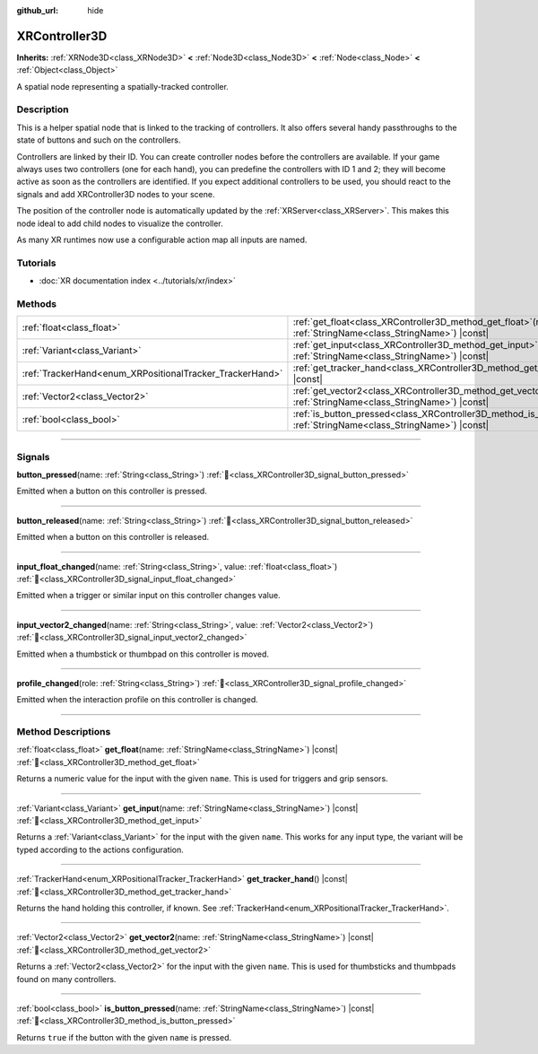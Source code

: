 :github_url: hide

.. DO NOT EDIT THIS FILE!!!
.. Generated automatically from Godot engine sources.
.. Generator: https://github.com/blazium-engine/blazium/tree/4.3/doc/tools/make_rst.py.
.. XML source: https://github.com/blazium-engine/blazium/tree/4.3/doc/classes/XRController3D.xml.

.. _class_XRController3D:

XRController3D
==============

**Inherits:** :ref:`XRNode3D<class_XRNode3D>` **<** :ref:`Node3D<class_Node3D>` **<** :ref:`Node<class_Node>` **<** :ref:`Object<class_Object>`

A spatial node representing a spatially-tracked controller.

.. rst-class:: classref-introduction-group

Description
-----------

This is a helper spatial node that is linked to the tracking of controllers. It also offers several handy passthroughs to the state of buttons and such on the controllers.

Controllers are linked by their ID. You can create controller nodes before the controllers are available. If your game always uses two controllers (one for each hand), you can predefine the controllers with ID 1 and 2; they will become active as soon as the controllers are identified. If you expect additional controllers to be used, you should react to the signals and add XRController3D nodes to your scene.

The position of the controller node is automatically updated by the :ref:`XRServer<class_XRServer>`. This makes this node ideal to add child nodes to visualize the controller.

As many XR runtimes now use a configurable action map all inputs are named.

.. rst-class:: classref-introduction-group

Tutorials
---------

- :doc:`XR documentation index <../tutorials/xr/index>`

.. rst-class:: classref-reftable-group

Methods
-------

.. table::
   :widths: auto

   +----------------------------------------------------------+-----------------------------------------------------------------------------------------------------------------------------------+
   | :ref:`float<class_float>`                                | :ref:`get_float<class_XRController3D_method_get_float>`\ (\ name\: :ref:`StringName<class_StringName>`\ ) |const|                 |
   +----------------------------------------------------------+-----------------------------------------------------------------------------------------------------------------------------------+
   | :ref:`Variant<class_Variant>`                            | :ref:`get_input<class_XRController3D_method_get_input>`\ (\ name\: :ref:`StringName<class_StringName>`\ ) |const|                 |
   +----------------------------------------------------------+-----------------------------------------------------------------------------------------------------------------------------------+
   | :ref:`TrackerHand<enum_XRPositionalTracker_TrackerHand>` | :ref:`get_tracker_hand<class_XRController3D_method_get_tracker_hand>`\ (\ ) |const|                                               |
   +----------------------------------------------------------+-----------------------------------------------------------------------------------------------------------------------------------+
   | :ref:`Vector2<class_Vector2>`                            | :ref:`get_vector2<class_XRController3D_method_get_vector2>`\ (\ name\: :ref:`StringName<class_StringName>`\ ) |const|             |
   +----------------------------------------------------------+-----------------------------------------------------------------------------------------------------------------------------------+
   | :ref:`bool<class_bool>`                                  | :ref:`is_button_pressed<class_XRController3D_method_is_button_pressed>`\ (\ name\: :ref:`StringName<class_StringName>`\ ) |const| |
   +----------------------------------------------------------+-----------------------------------------------------------------------------------------------------------------------------------+

.. rst-class:: classref-section-separator

----

.. rst-class:: classref-descriptions-group

Signals
-------

.. _class_XRController3D_signal_button_pressed:

.. rst-class:: classref-signal

**button_pressed**\ (\ name\: :ref:`String<class_String>`\ ) :ref:`🔗<class_XRController3D_signal_button_pressed>`

Emitted when a button on this controller is pressed.

.. rst-class:: classref-item-separator

----

.. _class_XRController3D_signal_button_released:

.. rst-class:: classref-signal

**button_released**\ (\ name\: :ref:`String<class_String>`\ ) :ref:`🔗<class_XRController3D_signal_button_released>`

Emitted when a button on this controller is released.

.. rst-class:: classref-item-separator

----

.. _class_XRController3D_signal_input_float_changed:

.. rst-class:: classref-signal

**input_float_changed**\ (\ name\: :ref:`String<class_String>`, value\: :ref:`float<class_float>`\ ) :ref:`🔗<class_XRController3D_signal_input_float_changed>`

Emitted when a trigger or similar input on this controller changes value.

.. rst-class:: classref-item-separator

----

.. _class_XRController3D_signal_input_vector2_changed:

.. rst-class:: classref-signal

**input_vector2_changed**\ (\ name\: :ref:`String<class_String>`, value\: :ref:`Vector2<class_Vector2>`\ ) :ref:`🔗<class_XRController3D_signal_input_vector2_changed>`

Emitted when a thumbstick or thumbpad on this controller is moved.

.. rst-class:: classref-item-separator

----

.. _class_XRController3D_signal_profile_changed:

.. rst-class:: classref-signal

**profile_changed**\ (\ role\: :ref:`String<class_String>`\ ) :ref:`🔗<class_XRController3D_signal_profile_changed>`

Emitted when the interaction profile on this controller is changed.

.. rst-class:: classref-section-separator

----

.. rst-class:: classref-descriptions-group

Method Descriptions
-------------------

.. _class_XRController3D_method_get_float:

.. rst-class:: classref-method

:ref:`float<class_float>` **get_float**\ (\ name\: :ref:`StringName<class_StringName>`\ ) |const| :ref:`🔗<class_XRController3D_method_get_float>`

Returns a numeric value for the input with the given ``name``. This is used for triggers and grip sensors.

.. rst-class:: classref-item-separator

----

.. _class_XRController3D_method_get_input:

.. rst-class:: classref-method

:ref:`Variant<class_Variant>` **get_input**\ (\ name\: :ref:`StringName<class_StringName>`\ ) |const| :ref:`🔗<class_XRController3D_method_get_input>`

Returns a :ref:`Variant<class_Variant>` for the input with the given ``name``. This works for any input type, the variant will be typed according to the actions configuration.

.. rst-class:: classref-item-separator

----

.. _class_XRController3D_method_get_tracker_hand:

.. rst-class:: classref-method

:ref:`TrackerHand<enum_XRPositionalTracker_TrackerHand>` **get_tracker_hand**\ (\ ) |const| :ref:`🔗<class_XRController3D_method_get_tracker_hand>`

Returns the hand holding this controller, if known. See :ref:`TrackerHand<enum_XRPositionalTracker_TrackerHand>`.

.. rst-class:: classref-item-separator

----

.. _class_XRController3D_method_get_vector2:

.. rst-class:: classref-method

:ref:`Vector2<class_Vector2>` **get_vector2**\ (\ name\: :ref:`StringName<class_StringName>`\ ) |const| :ref:`🔗<class_XRController3D_method_get_vector2>`

Returns a :ref:`Vector2<class_Vector2>` for the input with the given ``name``. This is used for thumbsticks and thumbpads found on many controllers.

.. rst-class:: classref-item-separator

----

.. _class_XRController3D_method_is_button_pressed:

.. rst-class:: classref-method

:ref:`bool<class_bool>` **is_button_pressed**\ (\ name\: :ref:`StringName<class_StringName>`\ ) |const| :ref:`🔗<class_XRController3D_method_is_button_pressed>`

Returns ``true`` if the button with the given ``name`` is pressed.

.. |virtual| replace:: :abbr:`virtual (This method should typically be overridden by the user to have any effect.)`
.. |const| replace:: :abbr:`const (This method has no side effects. It doesn't modify any of the instance's member variables.)`
.. |vararg| replace:: :abbr:`vararg (This method accepts any number of arguments after the ones described here.)`
.. |constructor| replace:: :abbr:`constructor (This method is used to construct a type.)`
.. |static| replace:: :abbr:`static (This method doesn't need an instance to be called, so it can be called directly using the class name.)`
.. |operator| replace:: :abbr:`operator (This method describes a valid operator to use with this type as left-hand operand.)`
.. |bitfield| replace:: :abbr:`BitField (This value is an integer composed as a bitmask of the following flags.)`
.. |void| replace:: :abbr:`void (No return value.)`
